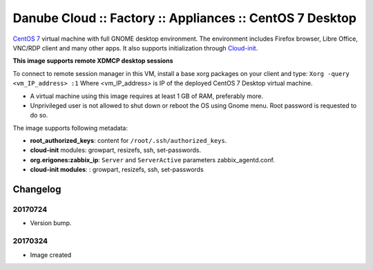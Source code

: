 Danube Cloud :: Factory :: Appliances :: CentOS 7 Desktop
#########################################################

`CentOS 7 <https://www.centos.org/>`__ virtual machine with full GNOME desktop environment. The environment includes Firefox browser, Libre Office, VNC/RDP client and many other apps.
It also supports initialization through `Cloud-init <https://cloudinit.readthedocs.io/>`__.

**This image supports remote XDMCP desktop sessions**

To connect to remote session manager in this VM, install a base xorg packages on your client and type:
``Xorg -query <vm_IP_address> :1``
Where <vm_IP_address> is IP of the deployed CentOS 7 Desktop virtual machine.

* A virtual machine using this image requires at least 1 GB of RAM, preferably more.

* Unprivileged user is not allowed to shut down or reboot the OS using Gnome menu. Root password is requested to do so.

The image supports following metadata:

* **root_authorized_keys**: content for ``/root/.ssh/authorized_keys``.
* **cloud-init** modules: growpart, resizefs, ssh, set-passwords.
* **org.erigones:zabbix_ip**: ``Server`` and ``ServerActive`` parameters zabbix_agentd.conf.
* **cloud-init modules**: : growpart, resizefs, ssh, set-passwords


Changelog
---------

20170724
~~~~~~~~

- Version bump.

20170324
~~~~~~~~

- Image created
